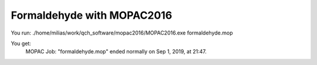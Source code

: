 Formaldehyde with MOPAC2016
===========================

You run:
./home/milias/work/qch_software/mopac2016/MOPAC2016.exe formaldehyde.mop

You get:
          MOPAC Job: "formaldehyde.mop" ended normally on Sep  1, 2019, at 21:47.

